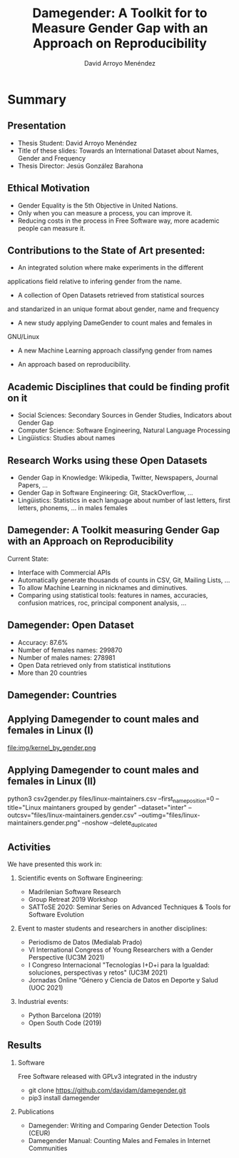 #+TITLE: Damegender: A Toolkit for to Measure Gender Gap with an Approach on Reproducibility
#+AUTHOR: David Arroyo Menéndez
#+OPTIONS: H:2 toc:nil num:t
#+LATEX_CLASS: beamer
#+LATEX_CLASS_OPTIONS: [presentation]
#+BEAMER_THEME: Madrid
#+COLUMNS: %45ITEM %10BEAMER_ENV(Env) %10BEAMER_ACT(Act) %4BEAMER_COL(Col) %8BEAMER_OPT(Opt)

* Summary
** Presentation
+ Thesis Student: David Arroyo Menéndez
+ Title of these slides: Towards an International Dataset about Names,
  Gender and Frequency
+ Thesis Director: Jesús González Barahona

** Ethical Motivation

+ Gender Equality is the 5th Objective in United Nations.
+ Only when you can measure a process, you can improve it.
+ Reducing costs in the process in Free Software way, more academic
  people can measure it.

** Contributions to the State of Art presented:

+ An integrated solution where make experiments in the different
applications field relative to infering gender from the name.

+ A collection of Open Datasets retrieved from statistical sources
and standarized in an unique format about gender, name and frequency

+ A new study applying DameGender to count males and females in
GNU/Linux

+ A new Machine Learning approach classifyng gender from names

+ An approach based on reproducibility.


** Academic Disciplines that could be finding profit on it

+ Social Sciences: Secondary Sources in Gender Studies, Indicators
  about Gender Gap
+ Computer Science: Software Engineering, Natural Language Processing
+ Lingüistics: Studies about names

** Research Works using these Open Datasets

+ Gender Gap in Knowledge: Wikipedia, Twitter, Newspapers, Journal
  Papers, ...
+ Gender Gap in Software Engineering: Git, StackOverflow, ...
+ Lingüistics: Statistics in each language about number of last
  letters, first letters, phonems, ... in males females

** Damegender: A Toolkit measuring Gender Gap with an Approach on Reproducibility

Current State:
+ Interface with Commercial APIs
+ Automatically generate thousands of counts in CSV, Git, Mailing
  Lists, ...
+ To allow Machine Learning in nicknames and diminutives.
+ Comparing using statistical tools: features in names, accuracies,
  confusion matrices, roc, principal component analysis, ...

** Damegender: Open Dataset

+ Accuracy: 87.6%
+ Number of females names: 299870
+ Number of males names: 278981
+ Open Data retrieved only from statistical institutions
+ More than 20 countries

** Damegender: Countries

[[file:img/mapamundi-politico-mudo.png]]

** Applying Damegender to count males and females in Linux (I)

file:img/kernel_by_gender.png

** Applying Damegender to count males and females in Linux (II)

python3 csv2gender.py files/linux-maintainers.csv
--first_name_position=0 --title="Linux maintaners grouped by gender"
--dataset="inter" --outcsv="files/linux-maintainers.gender.csv"
--outimg="files/linux-maintainers.gender.png" --noshow
--delete_duplicated

** Activities

We have presented this work in:

*** Scientific events on Software Engineering:
+ Madrilenian Software Research
+ Group Retreat 2019 Workshop
+ SATToSE 2020: Seminar Series on Advanced Techniques & Tools for Software Evolution

*** Event to master students and researchers in another disciplines:
+ Periodismo de Datos (Medialab Prado)
+ VI International Congress of Young Researchers with a Gender
  Perspective (UC3M 2021)
+ I Congreso Internacional "Tecnologías I+D+i para la Igualdad:
  soluciones, perspectivas y retos" (UC3M 2021)
+ Jornadas Online “Género y Ciencia de Datos en Deporte y Salud
  (UOC 2021)

*** Industrial events:
+ Python Barcelona (2019)
+ Open South Code (2019)

** Results

*** Software
Free Software released with GPLv3 integrated in the industry
+ git clone https://github.com/davidam/damegender.git
+ pip3 install damegender

*** Publications
+ Damegender: Writing and Comparing Gender Detection Tools (CEUR)
+ Damegender Manual: Counting Males and Females in Internet Communities 
